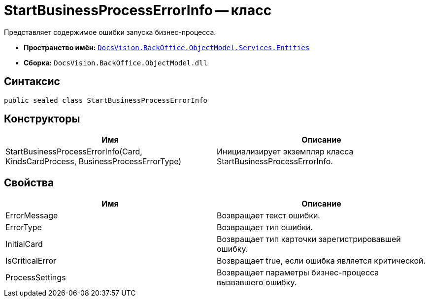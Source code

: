 = StartBusinessProcessErrorInfo -- класс

Представляет содержимое ошибки запуска бизнес-процесса.

* *Пространство имён:* `xref:api/DocsVision/BackOffice/ObjectModel/Services/Entities/Entities_NS.adoc[DocsVision.BackOffice.ObjectModel.Services.Entities]`
* *Сборка:* `DocsVision.BackOffice.ObjectModel.dll`

== Синтаксис

[source,csharp]
----
public sealed class StartBusinessProcessErrorInfo
----

== Конструкторы

[cols=",",options="header"]
|===
|Имя |Описание
|StartBusinessProcessErrorInfo(Card, KindsCardProcess, BusinessProcessErrorType) |Инициализирует экземпляр класса StartBusinessProcessErrorInfo.
|===

== Свойства

[cols=",",options="header"]
|===
|Имя |Описание
|ErrorMessage |Возвращает текст ошибки.
|ErrorType |Возвращает тип ошибки.
|InitialCard |Возвращает тип карточки зарегистрировавшей ошибку.
|IsCriticalError |Возвращает true, если ошибка является критической.
|ProcessSettings |Возвращает параметры бизнес-процесса вызвавшего ошибку.
|===
